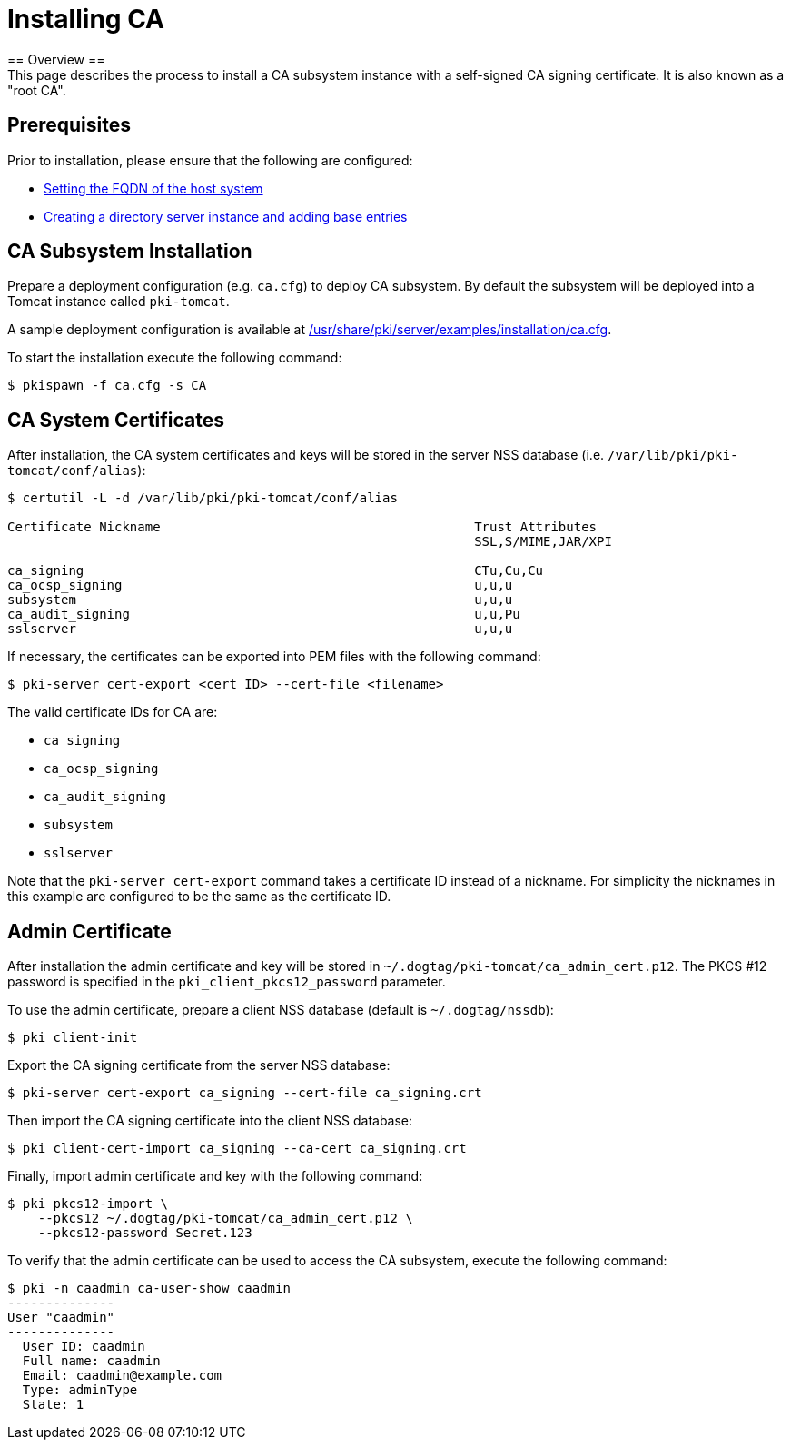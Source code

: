 // this asciidoc file is converted from Installing_CA.md with minor modifications

= Installing CA =
== Overview ==
This page describes the process to install a CA subsystem instance with a self-signed CA signing certificate. It is also known as a "root CA".

== Prerequisites ==
Prior to installation, please ensure that the following are configured:

* link:../others/FQDN_Configuration.adoc[Setting the FQDN of the host system]
* link:../others/Creating_DS_instance.adoc[Creating a directory server instance and adding base entries]

== CA Subsystem Installation ==

Prepare a deployment configuration (e.g. `ca.cfg`) to deploy CA subsystem.
By default the subsystem will be deployed into a Tomcat instance called `pki-tomcat`.

A sample deployment configuration is available at link:../../../base/server/examples/installation/ca.cfg[/usr/share/pki/server/examples/installation/ca.cfg].

To start the installation execute the following command:
```
$ pkispawn -f ca.cfg -s CA
```
== CA System Certificates ==
After installation, the CA system certificates and keys will be stored
in the server NSS database (i.e. `/var/lib/pki/pki-tomcat/conf/alias`):

```
$ certutil -L -d /var/lib/pki/pki-tomcat/conf/alias

Certificate Nickname                                         Trust Attributes
                                                             SSL,S/MIME,JAR/XPI

ca_signing                                                   CTu,Cu,Cu
ca_ocsp_signing                                              u,u,u
subsystem                                                    u,u,u
ca_audit_signing                                             u,u,Pu
sslserver                                                    u,u,u
```

If necessary, the certificates can be exported into PEM files with the following command:
```
$ pki-server cert-export <cert ID> --cert-file <filename>
```

The valid certificate IDs for CA are:

* `ca_signing`
* `ca_ocsp_signing`
* `ca_audit_signing`
* `subsystem`
* `sslserver`

Note that the `pki-server cert-export` command takes a certificate ID instead of a nickname.
For simplicity the nicknames in this example are configured to be the same as the certificate ID.

== Admin Certificate ==

After installation the admin certificate and key will be stored in `~/.dogtag/pki-tomcat/ca_admin_cert.p12`.
The PKCS #12 password is specified in the `pki_client_pkcs12_password` parameter.

To use the admin certificate, prepare a client NSS database (default is `~/.dogtag/nssdb`):

```
$ pki client-init
```
Export the CA signing certificate from the server NSS database:

```
$ pki-server cert-export ca_signing --cert-file ca_signing.crt
```

Then import the CA signing certificate into the client NSS database:

```
$ pki client-cert-import ca_signing --ca-cert ca_signing.crt
```

Finally, import admin certificate and key with the following command:

```
$ pki pkcs12-import \
    --pkcs12 ~/.dogtag/pki-tomcat/ca_admin_cert.p12 \
    --pkcs12-password Secret.123
```

To verify that the admin certificate can be used to access the CA subsystem, execute the following command:

```
$ pki -n caadmin ca-user-show caadmin
--------------
User "caadmin"
--------------
  User ID: caadmin
  Full name: caadmin
  Email: caadmin@example.com
  Type: adminType
  State: 1
```
